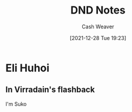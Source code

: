 :PROPERTIES:
:ID:       5781adc2-64fd-4105-83c6-7ee05cb704a1
:DIR:      /home/cashweaver/proj/roam/attachments/5781adc2-64fd-4105-83c6-7ee05cb704a1
:END:
#+title: DND Notes
#+author: Cash Weaver
#+date: [2021-12-28 Tue 19:23]
#+startup: overview
#+hugo_auto_set_lastmod: t

* Eli Huhoi

** In Virradain's flashback

I'm Suko
